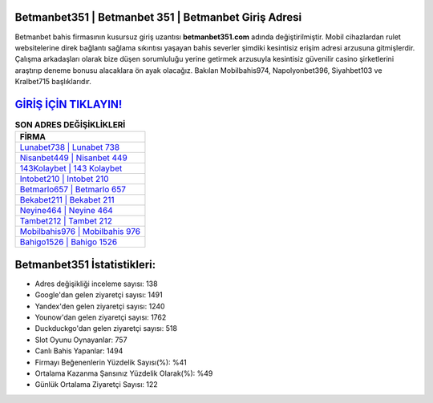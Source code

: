 ﻿Betmanbet351 | Betmanbet 351 | Betmanbet Giriş Adresi
===================================

.. image:: images/betmanbet-giris.jpg
   :width: 600
   
Betmanbet bahis firmasının kusursuz giriş uzantısı **betmanbet351.com** adında değiştirilmiştir. Mobil cihazlardan rulet websitelerine direk bağlantı sağlama sıkıntısı yaşayan bahis severler şimdiki kesintisiz erişim adresi arzusuna gitmişlerdir. Çalışma arkadaşları olarak bize düşen sorumluluğu yerine getirmek arzusuyla kesintisiz güvenilir casino şirketlerini araştırıp deneme bonusu alacaklara ön ayak olacağız. Bakılan Mobilbahis974, Napolyonbet396, Siyahbet103 ve Kralbet715 başlıklarıdır.

`GİRİŞ İÇİN TIKLAYIN! <https://uclck.me/gonow>`_
==============

.. list-table:: **SON ADRES DEĞİŞİKLİKLERİ**
   :widths: 100
   :header-rows: 1

   * - FİRMA
   * - `Lunabet738 | Lunabet 738 <lunabet738-lunabet-738-lunabet-giris-adresi.html>`_
   * - `Nisanbet449 | Nisanbet 449 <nisanbet449-nisanbet-449-nisanbet-giris-adresi.html>`_
   * - `143Kolaybet | 143 Kolaybet <143kolaybet-143-kolaybet-kolaybet-giris-adresi.html>`_	 
   * - `Intobet210 | Intobet 210 <intobet210-intobet-210-intobet-giris-adresi.html>`_	 
   * - `Betmarlo657 | Betmarlo 657 <betmarlo657-betmarlo-657-betmarlo-giris-adresi.html>`_ 
   * - `Bekabet211 | Bekabet 211 <bekabet211-bekabet-211-bekabet-giris-adresi.html>`_
   * - `Neyine464 | Neyine 464 <neyine464-neyine-464-neyine-giris-adresi.html>`_	 
   * - `Tambet212 | Tambet 212 <tambet212-tambet-212-tambet-giris-adresi.html>`_
   * - `Mobilbahis976 | Mobilbahis 976 <mobilbahis976-mobilbahis-976-mobilbahis-giris-adresi.html>`_
   * - `Bahigo1526 | Bahigo 1526 <bahigo1526-bahigo-1526-bahigo-giris-adresi.html>`_
	 
Betmanbet351 İstatistikleri:
===================================	 
* Adres değişikliği inceleme sayısı: 138
* Google'dan gelen ziyaretçi sayısı: 1491
* Yandex'den gelen ziyaretçi sayısı: 1240
* Younow'dan gelen ziyaretçi sayısı: 1762
* Duckduckgo'dan gelen ziyaretçi sayısı: 518
* Slot Oyunu Oynayanlar: 757
* Canlı Bahis Yapanlar: 1494
* Firmayı Beğenenlerin Yüzdelik Sayısı(%): %41
* Ortalama Kazanma Şansınız Yüzdelik Olarak(%): %49
* Günlük Ortalama Ziyaretçi Sayısı: 122
